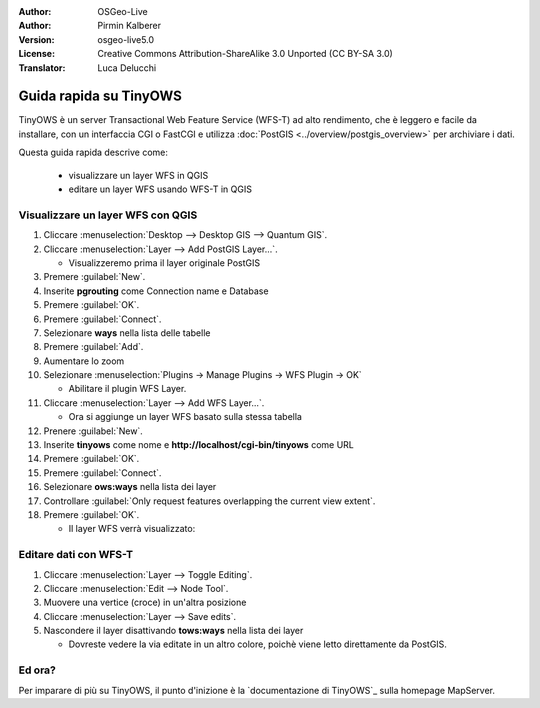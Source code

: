 :Author: OSGeo-Live
:Author: Pirmin Kalberer
:Version: osgeo-live5.0
:License: Creative Commons Attribution-ShareAlike 3.0 Unported  (CC BY-SA 3.0)
:Translator: Luca Delucchi

.. image:: ../../images/project_logos/logo-TinyOWS.png
  :scale: 100 %
  :alt: project logo
  :align: right
  :target: http://mapserver.org/trunk/tinyows/

********************************************************************************
Guida rapida su TinyOWS 
********************************************************************************

TinyOWS è un server Transactional Web Feature Service (WFS-T) ad alto rendimento,
che è leggero e facile da installare, con un interfaccia CGI o FastCGI e utilizza
:doc:`PostGIS <../overview/postgis_overview>` per archiviare i dati.

Questa guida rapida descrive come:

  * visualizzare un layer WFS in QGIS
  * editare un layer WFS usando WFS-T in QGIS


Visualizzare un layer WFS con QGIS
================================================================================

#. Cliccare :menuselection:`Desktop --> Desktop GIS --> Quantum GIS`.

#. Cliccare :menuselection:`Layer --> Add PostGIS Layer...`.

   * Visualizzeremo prima il layer originale PostGIS

#. Premere :guilabel:`New`.

#. Inserite **pgrouting** come Connection name e Database

#. Premere :guilabel:`OK`.

#. Premere :guilabel:`Connect`.

#. Selezionare **ways** nella lista delle tabelle

#. Premere :guilabel:`Add`.

#. Aumentare lo zoom

#. Selezionare :menuselection:`Plugins -> Manage Plugins -> WFS Plugin -> OK`

   * Abilitare il plugin WFS Layer.

#. Cliccare :menuselection:`Layer --> Add WFS Layer...`.

   * Ora si aggiunge un layer WFS basato sulla stessa tabella

#. Prenere :guilabel:`New`.

#. Inserite  **tinyows** come nome e **http://localhost/cgi-bin/tinyows** come URL

#. Premere :guilabel:`OK`.

#. Premere :guilabel:`Connect`.

#. Selezionare **ows:ways** nella lista dei layer

#. Controllare :guilabel:`Only request features overlapping the current view extent`.

#. Premere :guilabel:`OK`.

   * Il layer WFS verrà visualizzato:

.. image:: ../../images/screenshots/800x600/tinyows_wfs_layer.png
  :scale: 80 %

Editare dati con WFS-T
================================================================================

#. Cliccare :menuselection:`Layer --> Toggle Editing`.

#. Cliccare :menuselection:`Edit --> Node Tool`.

#. Muovere una vertice (croce) in un'altra posizione

#. Cliccare :menuselection:`Layer --> Save edits`.

#. Nascondere il layer disattivando **tows:ways** nella lista dei layer

   * Dovreste vedere la via editate in un altro colore, poichè viene letto direttamente da PostGIS.


Ed ora?
================================================================================

Per imparare di più su TinyOWS, il punto d'inizione è la `documentazione di TinyOWS`_ sulla homepage MapServer.

.. _`TinyOWS Documentation`: http://mapserver.org/trunk/tinyows/
